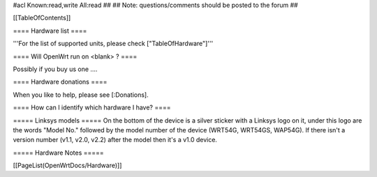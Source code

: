 #acl Known:read,write All:read
##
## Note: questions/comments should be posted to the forum
##


[[TableOfContents]]


==== Hardware list ====

'''For the list of supported units, please check ["TableOfHardware"]'''


==== Will OpenWrt run on <blank> ? ====

Possibly if you buy us one ....


==== Hardware donations ====

When you like to help, please see [:Donations].


==== How can I identify which hardware I have? ====

===== Linksys models =====
On the bottom of the device is a silver sticker with a Linksys logo on it, under this logo are the words "Model No." followed by the model number of the device (WRT54G, WRT54GS, WAP54G). If there isn't a version number (v1.1, v2.0, v2.2) after the model then it's a v1.0 device.


===== Hardware Notes =====

[[PageList(OpenWrtDocs/Hardware)]]
